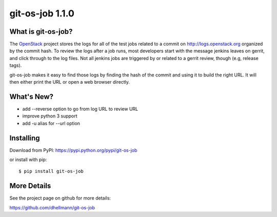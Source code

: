 ==================
 git-os-job 1.1.0
==================

.. tags:: git release python openstack

What is git-os-job?
===================

The OpenStack_ project stores the logs for all of the test jobs
related to a commit on http://logs.openstack.org organized by the
commit hash. To review the logs after a job runs, most developers
start with the message jenkins leaves on gerrit, and click through to
the log files. Not all jenkins jobs are triggered by or related to a
gerrit review, though (e.g, release tags). 

.. _OpenStack: http://openstack.org/

git-os-job makes it easy to find those logs by finding the hash of the
commit and using it to build the right URL. It will then either print
the URL or open a web browser directly.

What's New?
===========

- add --reverse option to go from log URL to review URL
- improve python 3 support
- add -u alias for --url option

Installing
==========

Download from PyPI: https://pypi.python.org/pypi/git-os-job

or install with pip::

  $ pip install git-os-job

More Details
============

See the project page on github for more details:

https://github.com/dhellmann/git-os-job
